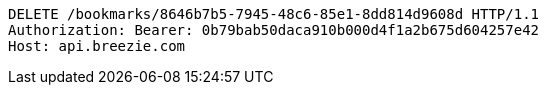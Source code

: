 [source,http,options="nowrap"]
----
DELETE /bookmarks/8646b7b5-7945-48c6-85e1-8dd814d9608d HTTP/1.1
Authorization: Bearer: 0b79bab50daca910b000d4f1a2b675d604257e42
Host: api.breezie.com

----